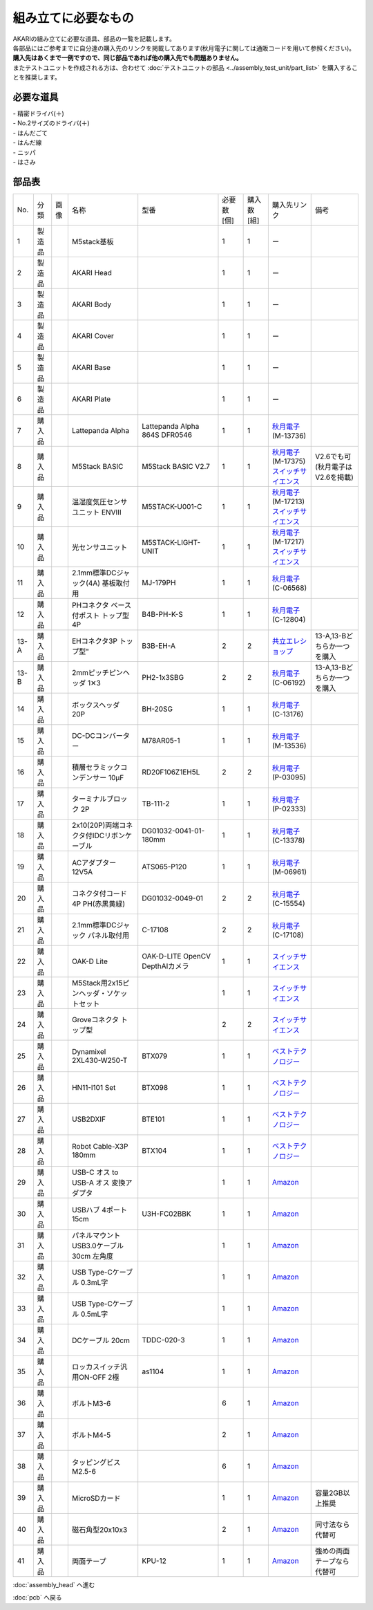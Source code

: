 ***********************************************************
組み立てに必要なもの
***********************************************************
.. |1| image:: ../../images/assembly/part/01.jpg
   :width: 400px
.. |2| image:: ../../images/assembly/part/02.jpg
   :width: 400px
.. |3| image:: ../../images/assembly/part/03.jpg
   :width: 400px
.. |4| image:: ../../images/assembly/part/04.jpg
   :width: 400px
.. |5| image:: ../../images/assembly/part/05.jpg
   :width: 400px
.. |6| image:: ../../images/assembly/part/06.jpg
   :width: 400px
.. |7| image:: ../../images/assembly/part/07.jpg
   :width: 400px
.. |8| image:: ../../images/assembly/part/08.jpg
   :width: 400px
.. |9| image:: ../../images/assembly/part/09.jpg
   :width: 400px
.. |10| image:: ../../images/assembly/part/10.jpg
   :width: 400px
.. |11| image:: ../../images/assembly/part/11.jpg
   :width: 400px
.. |12| image:: ../../images/assembly/part/12.jpg
   :width: 400px
.. |13-A| image:: ../../images/assembly/part/13-A.jpg
   :width: 400px
.. |13-B| image:: ../../images/assembly/part/13-B.jpg
   :width: 400px
.. |14| image:: ../../images/assembly/part/14.jpg
   :width: 400px
.. |15| image:: ../../images/assembly/part/15.jpg
   :width: 400px
.. |16| image:: ../../images/assembly/part/16.jpg
   :width: 400px
.. |17| image:: ../../images/assembly/part/17.jpg
   :width: 400px
.. |18| image:: ../../images/assembly/part/18.jpg
   :width: 400px
.. |19| image:: ../../images/assembly/part/19.jpg
   :width: 400px
.. |20| image:: ../../images/assembly/part/20.jpg
   :width: 400px
.. |21| image:: ../../images/assembly/part/21.jpg
   :width: 400px
.. |22| image:: ../../images/assembly/part/22.jpg
   :width: 400px
.. |23| image:: ../../images/assembly/part/23.jpg
   :width: 400px
.. |24| image:: ../../images/assembly/part/24.jpg
   :width: 400px
.. |25| image:: ../../images/assembly/part/25.jpg
   :width: 400px
.. |26| image:: ../../images/assembly/part/26.jpg
   :width: 400px
.. |27| image:: ../../images/assembly/part/27.jpg
   :width: 400px
.. |28| image:: ../../images/assembly/part/28.jpg
   :width: 400px
.. |29| image:: ../../images/assembly/part/29.jpg
   :width: 400px
.. |30| image:: ../../images/assembly/part/30.jpg
   :width: 400px
.. |31| image:: ../../images/assembly/part/31.jpg
   :width: 400px
.. |32| image:: ../../images/assembly/part/32.jpg
   :width: 400px
.. |33| image:: ../../images/assembly/part/33.jpg
   :width: 400px
.. |34| image:: ../../images/assembly/part/34.jpg
   :width: 400px
.. |35| image:: ../../images/assembly/part/35.jpg
   :width: 400px
.. |36| image:: ../../images/assembly/part/36.jpg
   :width: 400px
.. |37| image:: ../../images/assembly/part/37.jpg
   :width: 400px
.. |38| image:: ../../images/assembly/part/38.jpg
   :width: 400px
.. |39| image:: ../../images/assembly/part/39.jpg
   :width: 400px
.. |40| image:: ../../images/assembly/part/40.jpg
   :width: 400px

| AKARIの組み立てに必要な道具、部品の一覧を記載します。
| 各部品にはご参考までに自分達の購入先のリンクを掲載してあります(秋月電子に関しては通販コードを用いて参照ください)。
| **購入先はあくまで一例ですので、同じ部品であれば他の購入先でも問題ありません。**

| またテストユニットを作成される方は、合わせて :doc:`テストユニットの部品 <../assembly_test_unit/part_list>` を購入することを推奨します。

必要な道具
-----------------------------------------------------------
| - 精密ドライバ(＋)
| - No.2サイズのドライバ(＋)
| - はんだごて
| - はんだ線
| - ニッパ
| - はさみ

部品表
-----------------------------------------------------------

.. csv-table::

   "No.","分類","画像","名称","型番","必要数 [個]","購入数[組]","購入先リンク","備考"
   1,"製造品","|1|","M5stack基板",,1,1, ー ,
   2,"製造品","|2|","AKARI Head",,1,1, ー ,
   3,"製造品","|3|","AKARI Body",,1,1, ー ,
   4,"製造品","|4|","AKARI Cover",,1,1, ー ,
   5,"製造品","|5|","AKARI Base",,1,1, ー ,
   6,"製造品","|6|","AKARI Plate",,1,1, ー ,
   7,"購入品","|7|","Lattepanda Alpha","Lattepanda Alpha 864S DFR0546",1,1,"| `秋月電子 <https://akizukidenshi.com/catalog/>`__
   | (M-13736)",
   8,"購入品","|8|","M5Stack BASIC","M5Stack BASIC V2.7",1,1,"| `秋月電子 <https://akizukidenshi.com/catalog/>`__
   | (M-17375)
   | `スイッチサイエンス <https://www.switch-science.com/products/9010?_pos=3&_sid=773ec7817&_ss=r>`__",V2.6でも可(秋月電子はV2.6を掲載)
   9,"購入品","|9|","温湿度気圧センサユニット ENVⅢ","M5STACK-U001-C",1,1,"| `秋月電子 <https://akizukidenshi.com/catalog/>`__
   | (M-17213)
   | `スイッチサイエンス <https://www.switch-science.com/products/7254?_pos=2&_sid=9f20b6823&_ss=r>`__",
   10,"購入品","|10|","光センサユニット","M5STACK-LIGHT-UNIT",1,1,"| `秋月電子 <https://akizukidenshi.com/catalog/>`__
   | (M-17217)
   | `スイッチサイエンス <https://www.switch-science.com/products/4051?_pos=1&_sid=7d953003e&_ss=r>`__",
   11,"購入品","|11|","2.1mm標準DCジャック(4A) 基板取付用","MJ-179PH",1,1,"| `秋月電子 <https://akizukidenshi.com/catalog/>`__
   | (C-06568)",
   12,"購入品","|12|","PHコネクタ ベース付ポスト トップ型 4P","B4B-PH-K-S",1,1,"| `秋月電子 <https://akizukidenshi.com/catalog/>`__
   | (C-12804)",
   13-A,"購入品","|13-A|",EHコネクタ3P トップ型","B3B-EH-A",2,2,"`共立エレショップ <https://eleshop.jp/shop/g/g5CP14I/>`__","13-A,13-Bどちらか一つを購入"
   13-B,"購入品","|13-B|","2mmピッチピンヘッダ 1✕3","PH2-1x3SBG",2,2,"| `秋月電子 <https://akizukidenshi.com/catalog/>`__
   | (C-06192)","13-A,13-Bどちらか一つを購入"
   14,"購入品","|14|","ボックスヘッダ 20P","BH-20SG",1,1,"| `秋月電子 <https://akizukidenshi.com/catalog/>`__
   | (C-13176)",
   15,"購入品","|15|","DC-DCコンバーター","M78AR05-1",1,1,"| `秋月電子 <https://akizukidenshi.com/catalog/>`__
   | (M-13536)",
   16,"購入品","|16|","積層セラミックコンデンサー 10μF","RD20F106Z1EH5L",2,2,"| `秋月電子 <https://akizukidenshi.com/catalog/>`__
   | (P-03095)",
   17,"購入品","|17|","ターミナルブロック 2P","TB-111-2",1,1,"| `秋月電子 <https://akizukidenshi.com/catalog/>`__
   | (P-02333)",
   18,"購入品","|18|","2x10(20P)両端コネクタ付IDCリボンケーブル","DG01032-0041-01-180mm",1,1,"| `秋月電子 <https://akizukidenshi.com/catalog/>`__
   | (C-13378)",
   19,"購入品","|19|","ACアダプター12V5A","ATS065-P120",1,1,"| `秋月電子 <https://akizukidenshi.com/catalog/>`__
   | (M-06961)",
   20,"購入品","|20|","コネクタ付コード 4P PH(赤黒黄緑)","DG01032-0049-01",2,2,"| `秋月電子 <https://akizukidenshi.com/catalog/>`__
   | (C-15554)",
   21,"購入品","|21|","2.1mm標準DCジャック パネル取付用","C-17108",2,2,"| `秋月電子 <https://akizukidenshi.com/catalog/>`__
   | (C-17108)",
   22,"購入品","|22|","OAK-D Lite","OAK-D-LITE OpenCV DepthAIカメラ",1,1,"`スイッチサイエンス <https://www.switch-science.com/catalog/7651>`__",
   23,"購入品","|23|","M5Stack用2x15ピンヘッダ・ソケットセット",,1,1,"`スイッチサイエンス <https://www.switch-science.com/catalog/3654>`__",
   24,"購入品","|24|","Groveコネクタ トップ型",,2,2,"`スイッチサイエンス <https://www.switch-science.com/catalog/1122>`__",
   25,"購入品","|25|","Dynamixel 2XL430-W250-T","BTX079",1,1,"`ベストテクノロジー <https://www.besttechnology.co.jp/modules/onlineshop/index.php?fct=photo&p=262>`__",
   26,"購入品","|26|","HN11-I101 Set","BTX098",1,1,"`ベストテクノロジー <https://www.besttechnology.co.jp/modules/onlineshop/index.php?fct=photo&p=204>`__",
   27,"購入品","|27|","USB2DXIF","BTE101",1,1,"`ベストテクノロジー <https://www.besttechnology.co.jp/modules/onlineshop/index.php?fct=photo&p=291>`__",
   28,"購入品","|28|","Robot Cable-X3P 180mm","BTX104",1,1,"`ベストテクノロジー <https://www.besttechnology.co.jp/modules/onlineshop/index.php?fct=photo&p=237>`__",
   29,"購入品","|29|","USB-C オス to USB-A オス 変換アダプタ",,1,1,"`Amazon <https://www.amazon.co.jp/dp/B0BDL77KLX>`__",
   30,"購入品","|30|","USBハブ 4ポート15cm","U3H-FC02BBK",1,1,"`Amazon <https://www.amazon.co.jp/dp/B07CMF41B5>`__",
   31,"購入品","|31|","パネルマウントUSB3.0ケーブル 30cm 左角度",,1,1,"`Amazon <https://www.amazon.co.jp/dp/B08LPBS15D?th=1>`__",
   32,"購入品","|32|","USB Type-Cケーブル 0.3mL字",,1,1,"`Amazon <https://www.amazon.co.jp/dp/B097PJLG39>`__",
   33,"購入品","|33|","USB Type-Cケーブル 0.5mL字",,1,1,"`Amazon <https://www.amazon.co.jp/dp/B08RMFTGHZ>`__",
   34,"購入品","|34|","DCケーブル 20cm",TDDC-020-3,1,1,"`Amazon <https://www.amazon.co.jp/dp/B07B7LW839>`__",
   35,"購入品","|35|","ロッカスイッチ汎用ON-OFF 2極",as1104,1,1,"`Amazon <https://www.amazon.co.jp/dp/B00KW0PPVW>`__",
   36,"購入品","|36|","ボルトM3-6",,6,1,"`Amazon <https://www.amazon.co.jp/dp/B012TE12CY>`__",
   37,"購入品","|37|","ボルトM4-5",,2,1,"`Amazon <https://www.amazon.co.jp/dp/B07MZQTTTV>`__",
   38,"購入品","|38|","タッピングビスM2.5-6",,6,1,"`Amazon <https://www.amazon.co.jp/dp/B076ZF94HR>`__",
   39,"購入品","|39|","MicroSDカード",,1,1,"`Amazon <https://www.amazon.co.jp/dp/B00VQOEWYO>`__","容量2GB以上推奨"
   40,"購入品","|40|","磁石角型20x10x3",,2,1,"`Amazon <https://www.amazon.co.jp/dp/B09TKF2XQ8>`__","同寸法なら代替可"
   41,"購入品",,"両面テープ","KPU-12",1,1,"`Amazon <https://www.amazon.co.jp/dp/B00BPJLP3G>`__","強めの両面テープなら代替可"

:doc:`assembly_head` へ進む

:doc:`pcb` へ戻る
